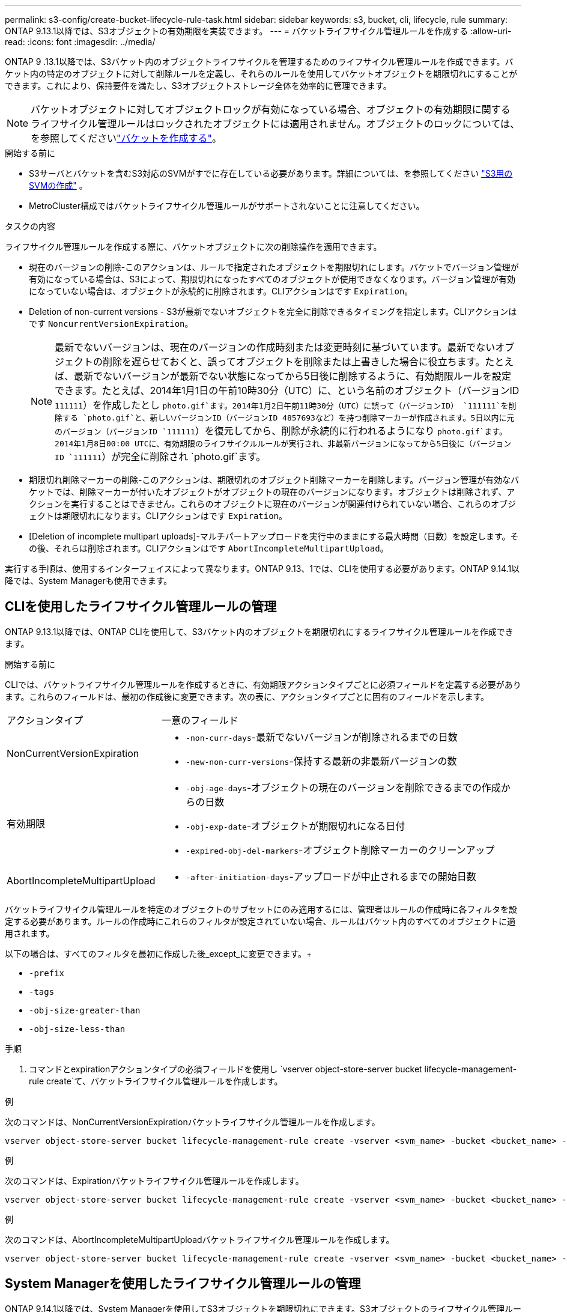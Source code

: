 ---
permalink: s3-config/create-bucket-lifecycle-rule-task.html 
sidebar: sidebar 
keywords: s3, bucket, cli, lifecycle, rule 
summary: ONTAP 9.13.1以降では、S3オブジェクトの有効期限を実装できます。 
---
= バケットライフサイクル管理ルールを作成する
:allow-uri-read: 
:icons: font
:imagesdir: ../media/


[role="lead"]
ONTAP 9 .13.1以降では、S3バケット内のオブジェクトライフサイクルを管理するためのライフサイクル管理ルールを作成できます。バケット内の特定のオブジェクトに対して削除ルールを定義し、それらのルールを使用してバケットオブジェクトを期限切れにすることができます。これにより、保持要件を満たし、S3オブジェクトストレージ全体を効率的に管理できます。


NOTE: バケットオブジェクトに対してオブジェクトロックが有効になっている場合、オブジェクトの有効期限に関するライフサイクル管理ルールはロックされたオブジェクトには適用されません。オブジェクトのロックについては、を参照してくださいlink:../s3-config/create-bucket-task.html["バケットを作成する"]。

.開始する前に
* S3サーバとバケットを含むS3対応のSVMがすでに存在している必要があります。詳細については、を参照してください link:create-svm-s3-task.html["S3用のSVMの作成"] 。
* MetroCluster構成ではバケットライフサイクル管理ルールがサポートされないことに注意してください。


.タスクの内容
ライフサイクル管理ルールを作成する際に、バケットオブジェクトに次の削除操作を適用できます。

* 現在のバージョンの削除-このアクションは、ルールで指定されたオブジェクトを期限切れにします。バケットでバージョン管理が有効になっている場合は、S3によって、期限切れになったすべてのオブジェクトが使用できなくなります。バージョン管理が有効になっていない場合は、オブジェクトが永続的に削除されます。CLIアクションはです `Expiration`。
* Deletion of non-current versions - S3が最新でないオブジェクトを完全に削除できるタイミングを指定します。CLIアクションはです `NoncurrentVersionExpiration`。
+

NOTE: 最新でないバージョンは、現在のバージョンの作成時刻または変更時刻に基づいています。最新でないオブジェクトの削除を遅らせておくと、誤ってオブジェクトを削除または上書きした場合に役立ちます。たとえば、最新でないバージョンが最新でない状態になってから5日後に削除するように、有効期限ルールを設定できます。たとえば、2014年1月1日の午前10時30分（UTC）に、という名前のオブジェクト（バージョンID `111111`）を作成したとし `photo.gif`ます。2014年1月2日午前11時30分（UTC）に誤って（バージョンID） `111111`を削除する `photo.gif`と、新しいバージョンID（バージョンID 4857693など）を持つ削除マーカーが作成されます。5日以内に元のバージョン（バージョンID `111111`）を復元してから、削除が永続的に行われるようになり `photo.gif`ます。2014年1月8日00:00 UTCに、有効期限のライフサイクルルールが実行され、非最新バージョンになってから5日後に（バージョンID `111111`）が完全に削除され `photo.gif`ます。

* 期限切れ削除マーカーの削除-このアクションは、期限切れのオブジェクト削除マーカーを削除します。バージョン管理が有効なバケットでは、削除マーカーが付いたオブジェクトがオブジェクトの現在のバージョンになります。オブジェクトは削除されず、アクションを実行することはできません。これらのオブジェクトに現在のバージョンが関連付けられていない場合、これらのオブジェクトは期限切れになります。CLIアクションはです `Expiration`。
* [Deletion of incomplete multipart uploads]-マルチパートアップロードを実行中のままにする最大時間（日数）を設定します。その後、それらは削除されます。CLIアクションはです `AbortIncompleteMultipartUpload`。


実行する手順は、使用するインターフェイスによって異なります。ONTAP 9.13、1では、CLIを使用する必要があります。ONTAP 9.14.1以降では、System Managerも使用できます。



== CLIを使用したライフサイクル管理ルールの管理

ONTAP 9.13.1以降では、ONTAP CLIを使用して、S3バケット内のオブジェクトを期限切れにするライフサイクル管理ルールを作成できます。

.開始する前に
CLIでは、バケットライフサイクル管理ルールを作成するときに、有効期限アクションタイプごとに必須フィールドを定義する必要があります。これらのフィールドは、最初の作成後に変更できます。次の表に、アクションタイプごとに固有のフィールドを示します。

[cols="30,70"]
|===


| アクションタイプ | 一意のフィールド 


 a| 
NonCurrentVersionExpiration
 a| 
* `-non-curr-days`-最新でないバージョンが削除されるまでの日数
* `-new-non-curr-versions`-保持する最新の非最新バージョンの数




 a| 
有効期限
 a| 
* `-obj-age-days`-オブジェクトの現在のバージョンを削除できるまでの作成からの日数
* `-obj-exp-date`-オブジェクトが期限切れになる日付
* `-expired-obj-del-markers`-オブジェクト削除マーカーのクリーンアップ




 a| 
AbortIncompleteMultipartUpload
 a| 
* `-after-initiation-days`-アップロードが中止されるまでの開始日数


|===
バケットライフサイクル管理ルールを特定のオブジェクトのサブセットにのみ適用するには、管理者はルールの作成時に各フィルタを設定する必要があります。ルールの作成時にこれらのフィルタが設定されていない場合、ルールはバケット内のすべてのオブジェクトに適用されます。

以下の場合は、すべてのフィルタを最初に作成した後_except_に変更できます。+

* `-prefix`
* `-tags`
* `-obj-size-greater-than`
* `-obj-size-less-than`


.手順
. コマンドとexpirationアクションタイプの必須フィールドを使用し `vserver object-store-server bucket lifecycle-management-rule create`て、バケットライフサイクル管理ルールを作成します。


.例
次のコマンドは、NonCurrentVersionExpirationバケットライフサイクル管理ルールを作成します。

[listing]
----
vserver object-store-server bucket lifecycle-management-rule create -vserver <svm_name> -bucket <bucket_name> -rule-id <rule_name> -action NonCurrentVersionExpiration -index <lifecycle_rule_index_integer> -is-enabled {true|false} -prefix <object_name> -tags <text> -obj-size-greater-than {<integer>[KB|MB|GB|TB|PB]} -obj-size-less-than {<integer>[KB|MB|GB|TB|PB]} -new-non-curr-versions <integer> -non-curr-days <integer>
----
.例
次のコマンドは、Expirationバケットライフサイクル管理ルールを作成します。

[listing]
----
vserver object-store-server bucket lifecycle-management-rule create -vserver <svm_name> -bucket <bucket_name> -rule-id <rule_name> -action Expiration -index <lifecycle_rule_index_integer> -is-enabled {true|false} -prefix <object_name> -tags <text> -obj-size-greater-than {<integer>[KB|MB|GB|TB|PB]} -obj-size-less-than {<integer>[KB|MB|GB|TB|PB]} -obj-age-days <integer> -obj-exp-date <"MM/DD/YYYY HH:MM:SS"> -expired-obj-del-marker {true|false}
----
.例
次のコマンドは、AbortIncompleteMultipartUploadバケットライフサイクル管理ルールを作成します。

[listing]
----
vserver object-store-server bucket lifecycle-management-rule create -vserver <svm_name> -bucket <bucket_name> -rule-id <rule_name> -action AbortIncompleteMultipartUpload -index <lifecycle_rule_index_integer> -is-enabled {true|false} -prefix <object_name> -tags <text> -obj-size-greater-than {<integer>[KB|MB|GB|TB|PB]} -obj-size-less-than {<integer>[KB|MB|GB|TB|PB]} -after-initiation-days <integer>
----


== System Managerを使用したライフサイクル管理ルールの管理

ONTAP 9.14.1以降では、System Managerを使用してS3オブジェクトを期限切れにできます。S3オブジェクトのライフサイクル管理ルールの追加、編集、削除ができます。また、あるバケット用に作成したライフサイクル ルールをインポートして、別のバケット内のオブジェクトに使用することもできます。アクティブなルールを無効にして、あとで有効にすることができます。



=== ライフサイクル管理ルールの追加

. [ストレージ]>[バケット]*をクリックします。
. 有効期限ルールを指定するバケットを選択します。
. アイコンをクリックし image:icon_kabob.gif["メニューオプションアイコン"] 、*[ライフサイクルルールの管理]*を選択します。
. [追加]>[ライフサイクルルール]*をクリックします。
. [ライフサイクルルールの追加]ページで、ルールの名前を追加します。
. ルールの範囲を定義します。ルールをバケット内のすべてのオブジェクトに適用するか、特定のオブジェクトに適用するかを指定します。オブジェクトを指定する場合は、次のいずれかのフィルタ条件を少なくとも1つ追加します。
+
.. prefix：ルールを適用するオブジェクトキー名のプレフィックスを指定します。通常は、オブジェクトのパスまたはフォルダです。1つのルールに1つのプレフィックスを指定できます。有効なプレフィックスが指定されていない場合、ルールがバケット内のすべてのオブジェクトに適用されます。
.. tags：ルールを適用するオブジェクトのキーと値のペア（タグ）を3つまで指定します。フィルタリングには有効なキーのみが使用されます。この値はオプションです。ただし、値を追加する場合は、対応するキーに有効な値のみを追加してください。
.. サイズ：オブジェクトの最小サイズと最大サイズの間でスコープを制限できます。どちらかまたは両方の値を入力できます。デフォルトの単位はMIBです。


. アクションを指定します。
+
.. *オブジェクトの現在のバージョンを期限切れにする*：現在のオブジェクトが作成されてから一定の日数が経過した後、または特定の日付に、すべてのオブジェクトを永続的に使用不可にするルールを設定します。このオプションは、*期限切れのオブジェクト削除マーカーを削除*オプションが選択されている場合は使用できません。
.. *最新でないバージョンを完全に削除*：最新でないバージョンが削除されるまでの日数と、保持するバージョンの数を指定します。
.. *期限切れのオブジェクト削除マーカーを削除*：期限切れの削除マーカーを持つオブジェクト、つまり現在のオブジェクトが関連付けられていないマーカーを削除するには、このアクションを選択します。
+

NOTE: このオプションは、保持期間後にすべてのオブジェクトを自動的に削除する*[現在のバージョンのオブジェクトを期限切れにする]*オプションを選択すると使用できなくなります。オブジェクトタグをフィルタリングに使用している場合も、このオプションは使用できません。

.. *未完了のマルチパートアップロードを削除*：未完了のマルチパートアップロードを削除するまでの日数を設定します。指定した保持期間内に実行中のマルチパートアップロードが失敗した場合は、完了していないマルチパートアップロードを削除できます。オブジェクトタグをフィルタリングに使用すると、このオプションは使用できなくなります。
.. [ 保存（ Save ） ] をクリックします。






=== ライフサイクルルールのインポート

. [ストレージ]>[バケット]*をクリックします。
. 有効期限ルールをインポートするバケットを選択します。
. アイコンをクリックし image:icon_kabob.gif["メニューオプションアイコン"] 、*[ライフサイクルルールの管理]*を選択します。
. [追加]>[ルールのインポート]*をクリックします。
. ルールのインポート元のバケットを選択します。選択したバケットに対して定義されているライフサイクル管理ルールが表示されます。
. インポートするルールを選択します。ルールは一度に1つずつ選択できます。デフォルトでは最初のルールが選択されています。
. [* インポート * ] をクリックします。




=== ルールの編集、削除、または無効化

編集できるライフサイクル管理操作は、ルールに関連付けられているもののみです。ルールがオブジェクトタグでフィルタされている場合は、*[期限切れのオブジェクト削除マーカーを削除する]*オプションと*[不完全なマルチパートアップロードを削除する]*オプションは使用できません。

ルールを削除すると、そのルールは以前に関連付けられていたオブジェクトには適用されなくなります。

. [ストレージ]>[バケット]*をクリックします。
. ライフサイクル管理ルールを編集、削除、または無効にするバケットを選択します。
. アイコンをクリックし image:icon_kabob.gif["メニューオプションアイコン"] 、*[ライフサイクルルールの管理]*を選択します。
. 必要なルールを選択します。一度に1つのルールを編集および無効にすることができます。一度に複数のルールを削除できます。
. [編集]*、*[削除]*、または*[無効化]*を選択し、手順を完了します。

